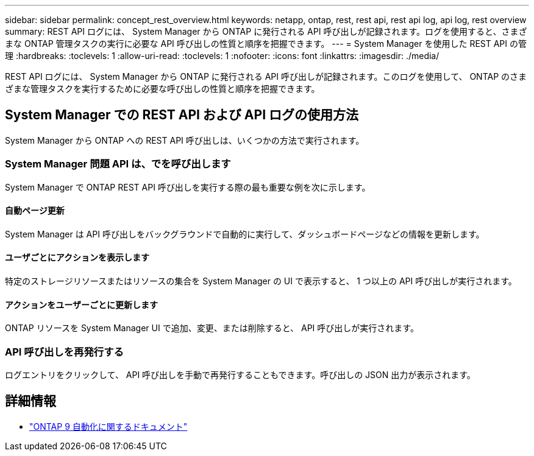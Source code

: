 ---
sidebar: sidebar 
permalink: concept_rest_overview.html 
keywords: netapp, ontap, rest, rest api, rest api log, api log, rest overview 
summary: REST API ログには、 System Manager から ONTAP に発行される API 呼び出しが記録されます。ログを使用すると、さまざまな ONTAP 管理タスクの実行に必要な API 呼び出しの性質と順序を把握できます。 
---
= System Manager を使用した REST API の管理
:hardbreaks:
:toclevels: 1
:allow-uri-read: 
:toclevels: 1
:nofooter: 
:icons: font
:linkattrs: 
:imagesdir: ./media/


[role="lead"]
REST API ログには、 System Manager から ONTAP に発行される API 呼び出しが記録されます。このログを使用して、 ONTAP のさまざまな管理タスクを実行するために必要な呼び出しの性質と順序を把握できます。



== System Manager での REST API および API ログの使用方法

System Manager から ONTAP への REST API 呼び出しは、いくつかの方法で実行されます。



=== System Manager 問題 API は、でを呼び出します

System Manager で ONTAP REST API 呼び出しを実行する際の最も重要な例を次に示します。



==== 自動ページ更新

System Manager は API 呼び出しをバックグラウンドで自動的に実行して、ダッシュボードページなどの情報を更新します。



==== ユーザごとにアクションを表示します

特定のストレージリソースまたはリソースの集合を System Manager の UI で表示すると、 1 つ以上の API 呼び出しが実行されます。



==== アクションをユーザーごとに更新します

ONTAP リソースを System Manager UI で追加、変更、または削除すると、 API 呼び出しが実行されます。



=== API 呼び出しを再発行する

ログエントリをクリックして、 API 呼び出しを手動で再発行することもできます。呼び出しの JSON 出力が表示されます。



== 詳細情報

* link:https://docs.netapp.com/us-en/ontap-automation/["ONTAP 9 自動化に関するドキュメント"^]

